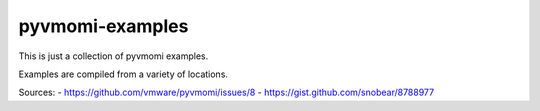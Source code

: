 pyvmomi-examples
-----------

This is just a collection of pyvmomi examples.

Examples are compiled from a variety of locations.

Sources:
- https://github.com/vmware/pyvmomi/issues/8
- https://gist.github.com/snobear/8788977

